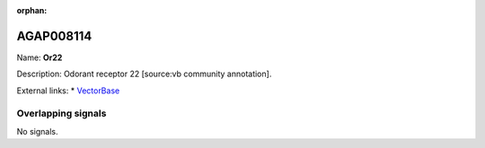 :orphan:

AGAP008114
=============



Name: **Or22**

Description: Odorant receptor 22 [source:vb community annotation].

External links:
* `VectorBase <https://www.vectorbase.org/Anopheles_gambiae/Gene/Summary?g=AGAP008114>`_

Overlapping signals
-------------------



No signals.


